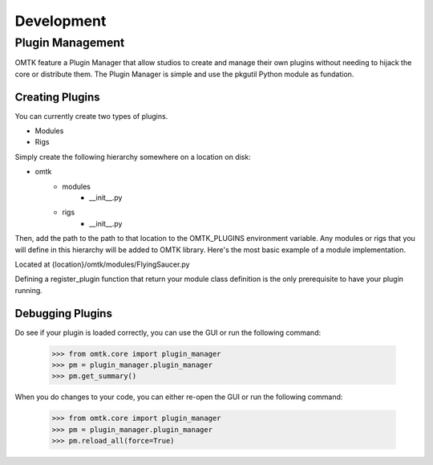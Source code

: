 Development
~~~~~~~~~~~

Plugin Management
=================
OMTK feature a Plugin Manager that allow studios to create and manage their own plugins without needing to hijack the core or distribute them. The Plugin Manager is simple and use the pkgutil Python module as fundation.

Creating Plugins
--------------
You can currently create two types of plugins.

- Modules
- Rigs

Simply create the following hierarchy somewhere on a location on disk:

- omtk
    - modules
        - __init__.py
    - rigs
        - __init__.py

Then, add the path to the path to that location to the OMTK_PLUGINS environment variable.
Any modules or rigs that you will define in this hierarchy will be added to OMTK library.
Here's the most basic example of a module implementation.

Located at {location}/omtk/modules/FlyingSaucer.py

.. code-block:: python
   :linenos:

   from omtk.core.classModule import Module
   
   class FlyingSaucer(Module):
       pass

   def register_plugin():
       return FlyingSaucer

Defining a register_plugin function that return your module class definition is the only prerequisite to have your plugin running.

Debugging Plugins
-----------------

Do see if your plugin is loaded correctly, you can use the GUI or run the following command:

    >>> from omtk.core import plugin_manager
    >>> pm = plugin_manager.plugin_manager
    >>> pm.get_summary()

When you do changes to your code, you can either re-open the GUI or run the following command:

    >>> from omtk.core import plugin_manager
    >>> pm = plugin_manager.plugin_manager
    >>> pm.reload_all(force=True)
